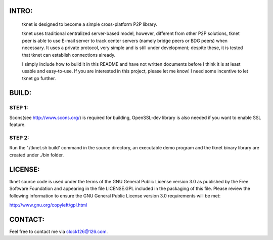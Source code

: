 .. image:: http://www.thoughts-of.me/twbook/images/tknet_link.png
INTRO:                             
======
  tknet is designed to become a simple cross-platform P2P library.

  tknet uses traditional centralized server-based model, however, different from other P2P solutions, tknet peer is able to use E-mail server to track center servers (namely bridge peers or BDG peers) when necessary. It uses a private protocol, very simple and is still under development; despite these, it is tested that tknet can establish connections already.

  I simply include how to build it in this README and have not written documents before I think it is at least usable and easy-to-use. If you are interested in this project, please let me know! I need some incentive to let tknet go further.

BUILD:
======
STEP 1: 
~~~~~~
Scons(see http://www.scons.org/) is required for building, OpenSSL-dev library is also needed if you want to enable SSL feature.

STEP 2: 
~~~~~~
Run the './tknet.sh build' command in the source directory, an executable demo program and the tknet binary library are created under ./bin folder.

LICENSE:
========
tknet source code is used under the terms of the GNU General Public License version 3.0 as published by the Free Software Foundation and appearing in the file LICENSE.GPL included in the packaging of this file.  Please review the following information to ensure the GNU General Public License version 3.0 requirements will be met: 

http://www.gnu.org/copyleft/gpl.html

CONTACT:
========
Feel free to contact me via clock126@126.com.

